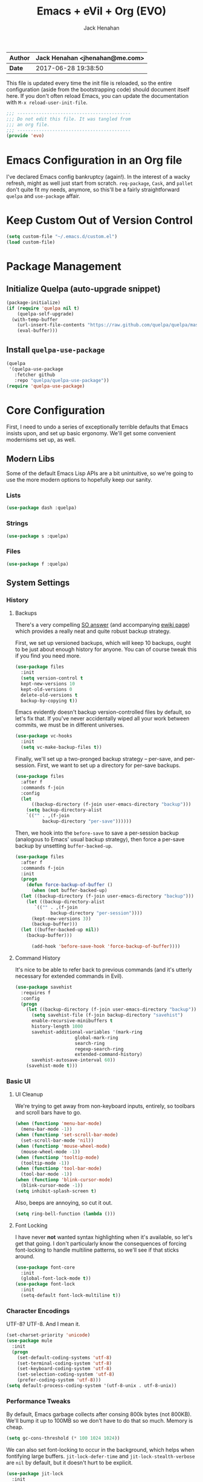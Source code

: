 #+TITLE: Emacs + eVil + Org (EVO)
#+AUTHOR: Jack Henahan
| *Author* | Jack Henahan <jhenahan@me.com> |
|----------+--------------------------------|
| *Date*   | 2017-06-28 19:38:50            |

This file is updated every time the init file is reloaded, so the
entire configuration (aside from the bootstrapping code) should
document itself here. If you don't often reload Emacs, you can update
the documentation with =M-x reload-user-init-file=.

#+NAME: Note
#+BEGIN_SRC emacs-lisp
  ;;; ------------------------------------------
  ;;; Do not edit this file. It was tangled from
  ;;; an org file.
  ;;; ------------------------------------------
  (provide 'evo)
#+END_SRC

* Emacs Configuration in an Org file
I've declared Emacs config bankruptcy (again!). In the interest of a
wacky refresh, might as well just start from scratch. =req-package=,
=Cask=, and =pallet= don't quite fit my needs, anymore, so this'll
be a fairly straightforward =quelpa= and =use-package= affair.

* Keep Custom Out of Version Control
#+BEGIN_SRC emacs-lisp
  (setq custom-file "~/.emacs.d/custom.el")
  (load custom-file)  
#+END_SRC

* Package Management

** Initialize Quelpa (auto-upgrade snippet)
#+BEGIN_SRC emacs-lisp
  (package-initialize)
  (if (require 'quelpa nil t)
      (quelpa-self-upgrade)
    (with-temp-buffer
      (url-insert-file-contents "https://raw.github.com/quelpa/quelpa/master/bootstrap.el")
      (eval-buffer)))  
#+END_SRC

** Install =quelpa-use-package=
#+BEGIN_SRC emacs-lisp
  (quelpa
   '(quelpa-use-package
     :fetcher github
     :repo "quelpa/quelpa-use-package"))
  (require 'quelpa-use-package)   
#+END_SRC


* Core Configuration
First, I need to undo a series of exceptionally terrible defaults
that Emacs insists upon, and set up basic ergonomy. We'll get some
convenient modernisms set up, as well.

** Modern Libs
Some of the default Emacs Lisp APIs are a bit unintuitive, so we're
going to use the more modern options to hopefully keep our sanity.
*** Lists
#+BEGIN_SRC emacs-lisp
  (use-package dash :quelpa)
#+END_SRC

*** Strings
#+BEGIN_SRC emacs-lisp
  (use-package s :quelpa)
#+END_SRC

*** Files
#+BEGIN_SRC emacs-lisp
  (use-package f :quelpa)
#+END_SRC
** System Settings
*** History
**** Backups
There's a very compelling [[https://stackoverflow.com/a/20824625/794944][SO answer]] (and accompanying [[https://www.emacswiki.org/emacs/ForceBackups][ewiki page]])
which provides a really neat and quite robust backup strategy.

First, we set up versioned backups, which will keep 10 backups,
ought to be just about enough history for anyone. You can of course
tweak this if you find you need more.

#+BEGIN_SRC emacs-lisp
  (use-package files
    :init
    (setq version-control t
  	kept-new-versions 10
  	kept-old-versions 0
  	delete-old-versions t
  	backup-by-copying t))
#+END_SRC

Emacs evidently doesn't backup version-controlled files by default,
so let's fix that. If you've never accidentally wiped all your work
between commits, we must be in different universes.

#+BEGIN_SRC emacs-lisp
  (use-package vc-hooks
    :init
    (setq vc-make-backup-files t))
#+END_SRC

Finally, we'll set up a two-pronged backup strategy -- per-save, and
per-session. First, we want to set up a directory for per-save
backups.

#+BEGIN_SRC emacs-lisp
  (use-package files
    :after f
    :commands f-join
    :config
    (let
        ((backup-directory (f-join user-emacs-directory "backup")))
      (setq backup-directory-alist
  	  `(("" . ,(f-join
  		    backup-directory "per-save"))))))
#+END_SRC

Then, we hook into the =before-save= to save a per-session backup
(analogous to Emacs' usual backup strategy), then force a per-save
backup by unsetting =buffer-backed-up=.

#+BEGIN_SRC emacs-lisp
  (use-package files
    :after f
    :commands f-join
    :init
    (progn
      (defun force-backup-of-buffer ()
        (when (not buffer-backed-up)
  	(let ((backup-directory (f-join user-emacs-directory "backup")))
  	  (let ((backup-directory-alist
  		 `(("" . ,(f-join
  			   backup-directory "per-session"))))
  		(kept-new-versions 3))
  	    (backup-buffer)))
  	(let ((buffer-backed-up nil))
  	  (backup-buffer)))
  
        (add-hook 'before-save-hook 'force-backup-of-buffer))))
#+END_SRC

**** Command History
It's nice to be able to refer back to previous commands (and it's
utterly necessary for extended commands in Evil).

#+BEGIN_SRC emacs-lisp
  (use-package savehist
    :requires f
    :config
    (progn
      (let ((backup-directory (f-join user-emacs-directory "backup")))
        (setq savehist-file (f-join backup-directory "savehist")
  	    enable-recursive-minibuffers t
  	    history-length 1000
  	    savehist-additional-variables '(mark-ring
  					    global-mark-ring
  					    search-ring
  					    regexp-search-ring
  					    extended-command-history)
  	    savehist-autosave-interval 60))
      (savehist-mode t)))
#+END_SRC
*** Basic UI
**** UI Cleanup
We're trying to get away from non-keyboard inputs, entirely, so
toolbars and scroll bars have to go.

#+BEGIN_SRC emacs-lisp
  (when (functionp 'menu-bar-mode)
    (menu-bar-mode -1))
  (when (functionp 'set-scroll-bar-mode)
    (set-scroll-bar-mode 'nil))
  (when (functionp 'mouse-wheel-mode)
    (mouse-wheel-mode -1))
  (when (functionp 'tooltip-mode)
    (tooltip-mode -1))
  (when (functionp 'tool-bar-mode)
    (tool-bar-mode -1))
  (when (functionp 'blink-cursor-mode)
    (blink-cursor-mode -1))
  (setq inhibit-splash-screen t)
#+END_SRC

Also, beeps are annoying, so cut it out.

#+BEGIN_SRC emacs-lisp
  (setq ring-bell-function (lambda ()))
#+END_SRC

**** Font Locking
I have never *not* wanted syntax highlighting when it's available,
so let's get that going. I don't particularly know the consequences
of forcing font-locking to handle multiline patterns, so we'll see
if that sticks around.

#+BEGIN_SRC emacs-lisp
  (use-package font-core
    :init
    (global-font-lock-mode t))
  (use-package font-lock
    :init
    (setq-default font-lock-multiline t))
#+END_SRC
*** Character Encodings
UTF-8? UTF-8. And I mean it.

#+BEGIN_SRC emacs-lisp
  (set-charset-priority 'unicode)
  (use-package mule
    :init
    (progn
      (set-default-coding-systems 'utf-8)
      (set-terminal-coding-system 'utf-8)
      (set-keyboard-coding-system 'utf-8)
      (set-selection-coding-system 'utf-8)
      (prefer-coding-system 'utf-8)))
  (setq default-process-coding-system '(utf-8-unix . utf-8-unix))
#+END_SRC
*** Performance Tweaks
By default, Emacs garbage collects after consing 800k bytes (not
800KB). We'll bump it up to 100MB so we don't have to do that so
much. Memory is cheap.

#+BEGIN_SRC emacs-lisp
  (setq gc-cons-threshold (* 100 1024 1024))
#+END_SRC

We can also set font-locking to occur in the background, which helps
when fontifying large buffers. =jit-lock-defer-time= and
=jit-lock-stealth-verbose= are =nil= by default, but it doesn't hurt
to be explicit.

#+BEGIN_SRC emacs-lisp
  (use-package jit-lock
    :init
    (setq jit-lock-defer-time nil
  	jit-lock-stealth-nice 0.1
  	jit-lock-stealth-time 0.2
  	jit-lock-stealth-verbose nil))
#+END_SRC

This isn't strictly a performance setting, but computers have come a
long way, and I don't need Emacs complaining about a biggish
file. 25MB should be a fine limit.

#+BEGIN_SRC emacs-lisp
  (use-package files
    :init
    (setq large-file-warning-threshold (* 25 1024 1024)))
#+END_SRC
*** Security
The default for =gnutls-min-prime-bits= is 256, which might as well
be 0. Let's set something a little more future-proof.

#+BEGIN_SRC emacs-lisp
  (use-package gnutls
    :init
    (setq gnutls-min-prime-bits 4096))
#+END_SRC
*** Ergonomic Changes
One character is better than two to three.

#+BEGIN_SRC emacs-lisp
  (defalias 'yes-or-no-p 'y-or-n-p)
#+END_SRC

Hide the mouse while typing.

#+BEGIN_SRC emacs-lisp
  (setq make-pointer-invisible t)
#+END_SRC

**** Winner - window configuration history
=C-c <left>= and =C-c <right>= to move forward and backward in
window configuration history (e.g., if a function pops a buffer
with something useful, but then you need to get back to whatever
you were doing). We'll evilify this later.

#+BEGIN_SRC emacs-lisp
  (use-package winner
    :defer t)
#+END_SRC
*** Undoing Weird Emacs Defaults
**** Sentences should end with a single space
Welcome to 2017.

#+BEGIN_SRC emacs-lisp
  (setq sentence-end-double-space nil)
#+END_SRC

**** Whitespace must be purged
I can't think of scenario in which I wanted extraneous whitespace,
so let's just destroy it.

#+BEGIN_SRC emacs-lisp
  (use-package whitespace
    :init
    (add-hook 'before-save-hook 'whitespace-cleanup))
#+END_SRC
